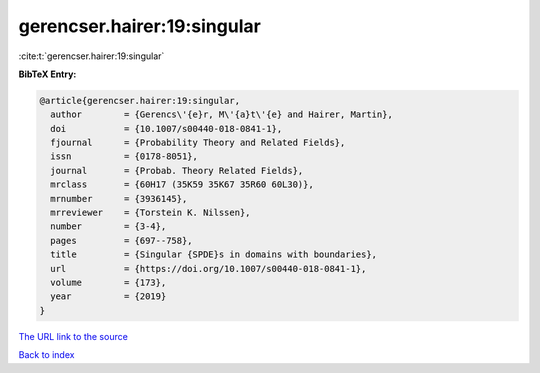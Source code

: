 gerencser.hairer:19:singular
============================

:cite:t:`gerencser.hairer:19:singular`

**BibTeX Entry:**

.. code-block:: bibtex

   @article{gerencser.hairer:19:singular,
     author        = {Gerencs\'{e}r, M\'{a}t\'{e} and Hairer, Martin},
     doi           = {10.1007/s00440-018-0841-1},
     fjournal      = {Probability Theory and Related Fields},
     issn          = {0178-8051},
     journal       = {Probab. Theory Related Fields},
     mrclass       = {60H17 (35K59 35K67 35R60 60L30)},
     mrnumber      = {3936145},
     mrreviewer    = {Torstein K. Nilssen},
     number        = {3-4},
     pages         = {697--758},
     title         = {Singular {SPDE}s in domains with boundaries},
     url           = {https://doi.org/10.1007/s00440-018-0841-1},
     volume        = {173},
     year          = {2019}
   }
`The URL link to the source <https://doi.org/10.1007/s00440-018-0841-1>`_


`Back to index <../By-Cite-Keys.html>`_

